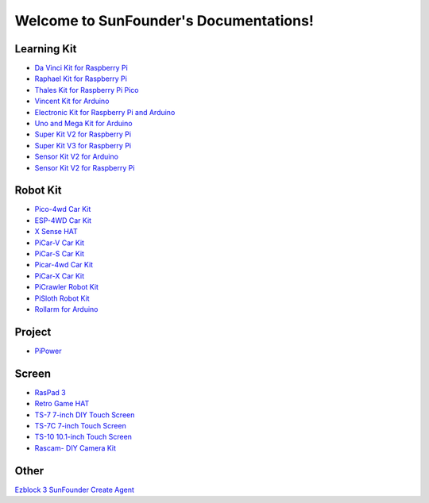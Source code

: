 .. SunFounder documentation master file, created by
   sphinx-quickstart on Tue Feb  2 10:26:00 2021.
   You can adapt this file completely to your liking, but it should at least
   contain the root `toctree` directive.

Welcome to SunFounder's Documentations!
============================================

Learning Kit
----------------
* `Da Vinci Kit for Raspberry Pi <https://docs.sunfounder.com/projects/davinci-kit/en/latest/>`_
* `Raphael Kit for Raspberry Pi <https://docs.sunfounder.com/projects/raphael-kit/en/latest/>`_
* `Thales Kit for Raspberry Pi Pico <https://docs.sunfounder.com/projects/thales-kit/en/latest/index.html#>`_
* `Vincent Kit for Arduino <https://docs.sunfounder.com/projects/vincent-kit/en/latest/>`_
* `Electronic Kit for Raspberry Pi and Arduino <https://docs.sunfounder.com/projects/electronic-kit/en/latest/index.html>`_
* `Uno and Mega Kit for Arduino <https://docs.sunfounder.com/projects/uno-mega-kit/en/latest/>`_
* `Super Kit V2 for Raspberry Pi <https://docs.sunfounder.com/projects/superkit-v2-pi/en/latest/index.html>`_
* `Super Kit V3 for Raspberry Pi <https://docs.sunfounder.com/projects/superkit-v3-pi/en/latest/>`_
* `Sensor Kit V2 for Arduino <https://docs.sunfounder.com/projects/sensorkit-v2-arduino/en/latest/>`_
* `Sensor Kit V2 for Raspberry Pi <https://docs.sunfounder.com/projects/sensorkit-v2-pi/en/latest/>`_

Robot Kit
---------------


* `Pico-4wd Car Kit <https://docs.sunfounder.com/projects/pico-4wd-car/en/latest/index.html>`_
* `ESP-4WD Car Kit <https://docs.sunfounder.com/projects/esp-4wd/en/latest/index.html>`_
* `X Sense HAT <https://docs.sunfounder.com/projects/x-sense-hat/en/latest/index.html>`_
* `PiCar-V Car Kit <https://docs.sunfounder.com/projects/picar-v/en/latest/>`_
* `PiCar-S Car Kit <https://docs.sunfounder.com/projects/picar-s/en/latest/>`_
* `Picar-4wd Car Kit <https://docs.sunfounder.com/projects/picar-4wd/en/latest/>`_
* `PiCar-X Car Kit <https://docs.sunfounder.com/projects/picar-x/en/latest/>`_
* `PiCrawler Robot Kit <https://docs.sunfounder.com/projects/pi-crawler/en/latest/>`_
* `PiSloth Robot Kit <https://docs.sunfounder.com/projects/pisloth/en/latest/>`_
* `Rollarm for Arduino <https://docs.sunfounder.com/projects/rollarm/en/latest/>`_

Project
----------------

* `PiPower <https://docs.sunfounder.com/projects/pipower/en/latest/>`_

Screen
--------------
* `RasPad 3 <https://docs.raspad.com/>`_
* `Retro Game HAT <https://docs.sunfounder.com/projects/retro-game-hat/en/latest/>`_
* `TS-7 7-inch DIY Touch Screen <https://docs.sunfounder.com/projects/ts-7/en/latest/index.html>`_
* `TS-7C 7-inch Touch Screen <https://docs.sunfounder.com/projects/ts-7c/en/latest/index.html>`_
* `TS-10 10.1-inch Touch Screen <https://docs.sunfounder.com/projects/ts-10/en/latest/>`_
* `Rascam- DIY Camera Kit <https://docs.sunfounder.com/projects/rascam/en/latest/index.html>`_

Other
----------------
`Ezblock 3 <https://docs.sunfounder.com/projects/ezblock3/en/latest/>`_
`SunFounder Create Agent <https://docs.sunfounder.com/projects/sunfounder-create-agent/en/latest/>`_
